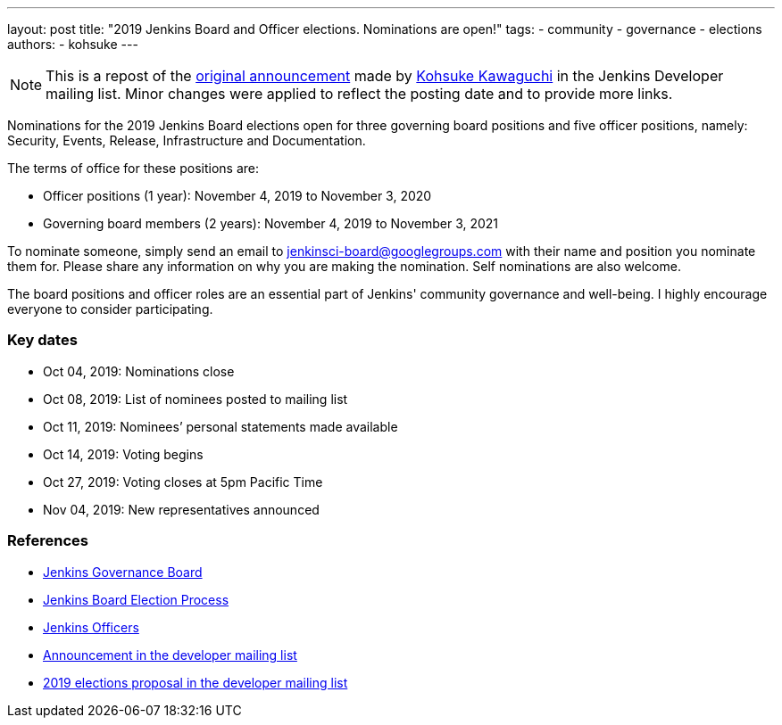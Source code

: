 ---
layout: post
title: "2019 Jenkins Board and Officer elections. Nominations are open!"
tags:
- community
- governance
- elections
authors: 
- kohsuke
---

NOTE: This is a repost of the link:https://groups.google.com/forum/#!msg/jenkinsci-dev/v8kmEQMT0ts/l8yQ43WNAwAJ[original announcement] made by link:https://github.com/kohsuke/[Kohsuke Kawaguchi] in the Jenkins Developer mailing list.
Minor changes were applied to reflect the posting date and to provide more links.

Nominations for the 2019 Jenkins Board elections open for three governing board positions and five officer positions, namely: Security, Events, Release, Infrastructure and Documentation.

The terms of office for these positions are:

* Officer positions (1 year): November 4, 2019 to November 3, 2020
* Governing board members (2 years): November 4, 2019 to November 3, 2021

To nominate someone, simply send an email to mailto:jenkinsci-board@googlegroups.com[jenkinsci-board@googlegroups.com] with their name and position you nominate them for. 
Please share any information on why you are making the nomination.
Self nominations are also welcome.

The board positions and officer roles are an essential part of Jenkins' community governance and well-being. 
I highly encourage everyone to consider participating. 

### Key dates

* Oct 04, 2019: Nominations close
* Oct 08, 2019: List of nominees posted to mailing list
* Oct 11, 2019: Nominees’ personal statements made available
* Oct 14, 2019: Voting begins
* Oct 27, 2019: Voting closes at 5pm Pacific Time
* Nov 04, 2019: New representatives announced

### References

* link:https://wiki.jenkins.io/display/JENKINS/Governance+Board[Jenkins Governance Board]
* link:https://wiki.jenkins.io/display/JENKINS/Board+Election+Process[Jenkins Board Election Process]
* link:https://wiki.jenkins.io/display/JENKINS/Team+Leads[Jenkins Officers]
* link:https://groups.google.com/forum/#!msg/jenkinsci-dev/v8kmEQMT0ts/l8yQ43WNAwAJ[Announcement in the developer mailing list]
* link:https://groups.google.com/forum/#!msg/jenkinsci-dev/vKi9JpxTQxY/4O4lmqfdAgAJ[2019 elections proposal in the developer mailing list]
